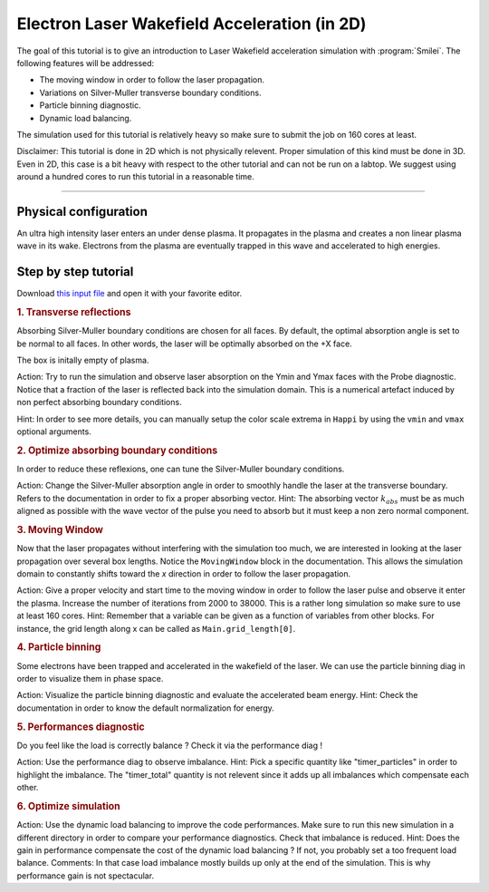 Electron Laser Wakefield Acceleration (in 2D)
------------------------------------------------------------------------------

The goal of this tutorial is to give an introduction to Laser Wakefield acceleration simulation with :program:`Smilei`.
The following features will be addressed:

* The moving window in order to follow the laser propagation.
* Variations on Silver-Muller transverse boundary conditions.
* Particle binning diagnostic.
* Dynamic load balancing.

The simulation used for this tutorial is relatively heavy so make sure to submit the job on 160 cores at least.

Disclaimer: This tutorial is done in 2D which is not physically relevent. Proper simulation of this kind must be done in 3D.
Even in 2D, this case is a bit heavy with respect to the other tutorial and can not be run on a labtop.
We suggest using around a hundred cores to run this tutorial in a reasonable time.

----

Physical configuration
^^^^^^^^^^^^^^^^^^^^^^^^

An ultra high intensity laser enters an under dense plasma.
It propagates in the plasma and creates a non linear plasma wave in its wake.
Electrons from the plasma are eventually trapped in this wave and accelerated to high energies.

Step by step tutorial
^^^^^^^^^^^^^^^^^^^^^^^^

Download  `this input file <laser_wake.py>`_ and open it with your favorite editor. 

.. rubric:: 1. Transverse reflections

Absorbing Silver-Muller boundary conditions are chosen for all faces.
By default, the optimal absorption angle is set to be normal to all faces.
In other words, the laser will be optimally absorbed on the +X face.

The box is initally empty of plasma.

Action: Try to run the simulation and observe laser absorption on the Ymin and Ymax faces with the Probe diagnostic. Notice that a fraction of the laser
is reflected back into the simulation domain. This is a numerical artefact induced by non perfect absorbing boundary conditions. 

Hint: In order to see more details, you can manually setup the color scale extrema in ``Happi`` by using the ``vmin`` and ``vmax`` optional arguments.

.. rubric:: 2. Optimize absorbing boundary conditions

In order to reduce these reflexions, one can tune the Silver-Muller boundary conditions.

Action: Change the Silver-Muller absorption angle in order to smoothly handle the laser at the transverse boundary.
Refers to the documentation in order to fix a proper absorbing vector. 
Hint: The absorbing vector :math:`k_{abs}` must be as much aligned as possible with the wave vector of the pulse you need to absorb but
it must keep a non zero normal component.

.. rubric:: 3. Moving Window

Now that the laser propagates without interfering with the simulation too much, we are interested in looking at the laser propagation over several box lengths.
Notice the ``MovingWindow`` block in the documentation.
This allows the simulation domain to constantly shifts toward the `x` direction in order to follow the laser propagation.

Action: Give a proper velocity and start time to the moving window in order to follow the laser pulse and observe it enter the plasma.
Increase the number of iterations from 2000 to 38000.
This is a rather long simulation so make sure to use at least 160 cores.
Hint: Remember that a variable can be given as a function of variables from other blocks. For instance, the grid length along x can be called as
``Main.grid_length[0]``.

.. rubric:: 4. Particle binning

Some electrons have been trapped and accelerated in the wakefield of the laser. 
We can use the particle binning diag in order to visualize them in phase space.

Action: Visualize the particle binning diagnostic and evaluate the accelerated beam energy.
Hint: Check the documentation in order to know the default normalization for energy.

.. rubric:: 5. Performances diagnostic

Do you feel like the load is correctly balance ? Check it via the performance diag !

Action: Use the performance diag to observe imbalance.
Hint: Pick a specific quantity like "timer_particles" in order to highlight the imbalance. The "timer_total" quantity is not relevent since it adds up all imbalances which compensate each other.

.. rubric:: 6. Optimize simulation

Action: Use the dynamic load balancing to improve the code performances. Make sure to run this new simulation in a different directory in order to compare your performance diagnostics. Check that imbalance is reduced. 
Hint: Does the gain in performance compensate the cost of the dynamic load balancing ? If not, you probably set a too frequent load balance.
Comments: In that case load imbalance mostly builds up only at the end of the simulation. This is why performance gain is not spectacular.



